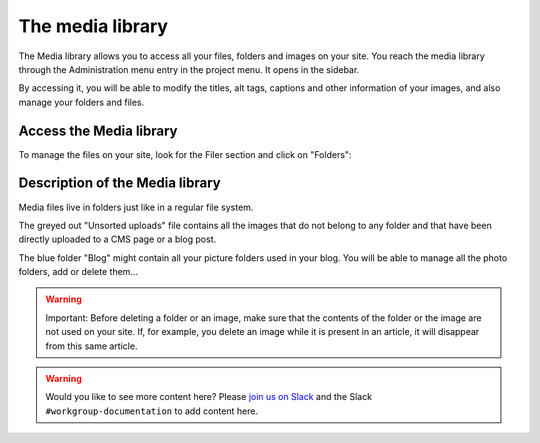 
The media library
#################

The Media library allows you to access all your files, folders and images on your site. You reach the media library through the Administration menu entry in the project menu. It opens in the sidebar.

By accessing it, you will be able to modify the titles, alt tags, captions and other information of your images, and also manage your folders and files.

Access the Media library
========================
To manage the files on your site, look for the Filer section and click on "Folders":

.. image:: ./images/04-filer-section.jpg
  :scale: 50
  :alt: The filer section of the admin sidebar contains the media library

Description of the Media library
================================

Media files live in folders just like in a regular file system.

The greyed out "Unsorted uploads" file contains all the images that do not belong to any folder and that have been directly uploaded to a CMS page or a blog post.

The blue folder "Blog" might contain all your picture folders used in your blog. You will be able to manage all the photo folders, add or delete them...

.. warning::

  Important: Before deleting a folder or an image, make sure that the contents of the folder or the image are not used on your site. If, for example, you delete an image while it is present in an article, it will disappear from this same article.

.. warning::

  Would you like to see more content here? Please `join us on Slack <https://www.django-cms.org/slack>`_ and the Slack ``#workgroup-documentation`` to add content here.
